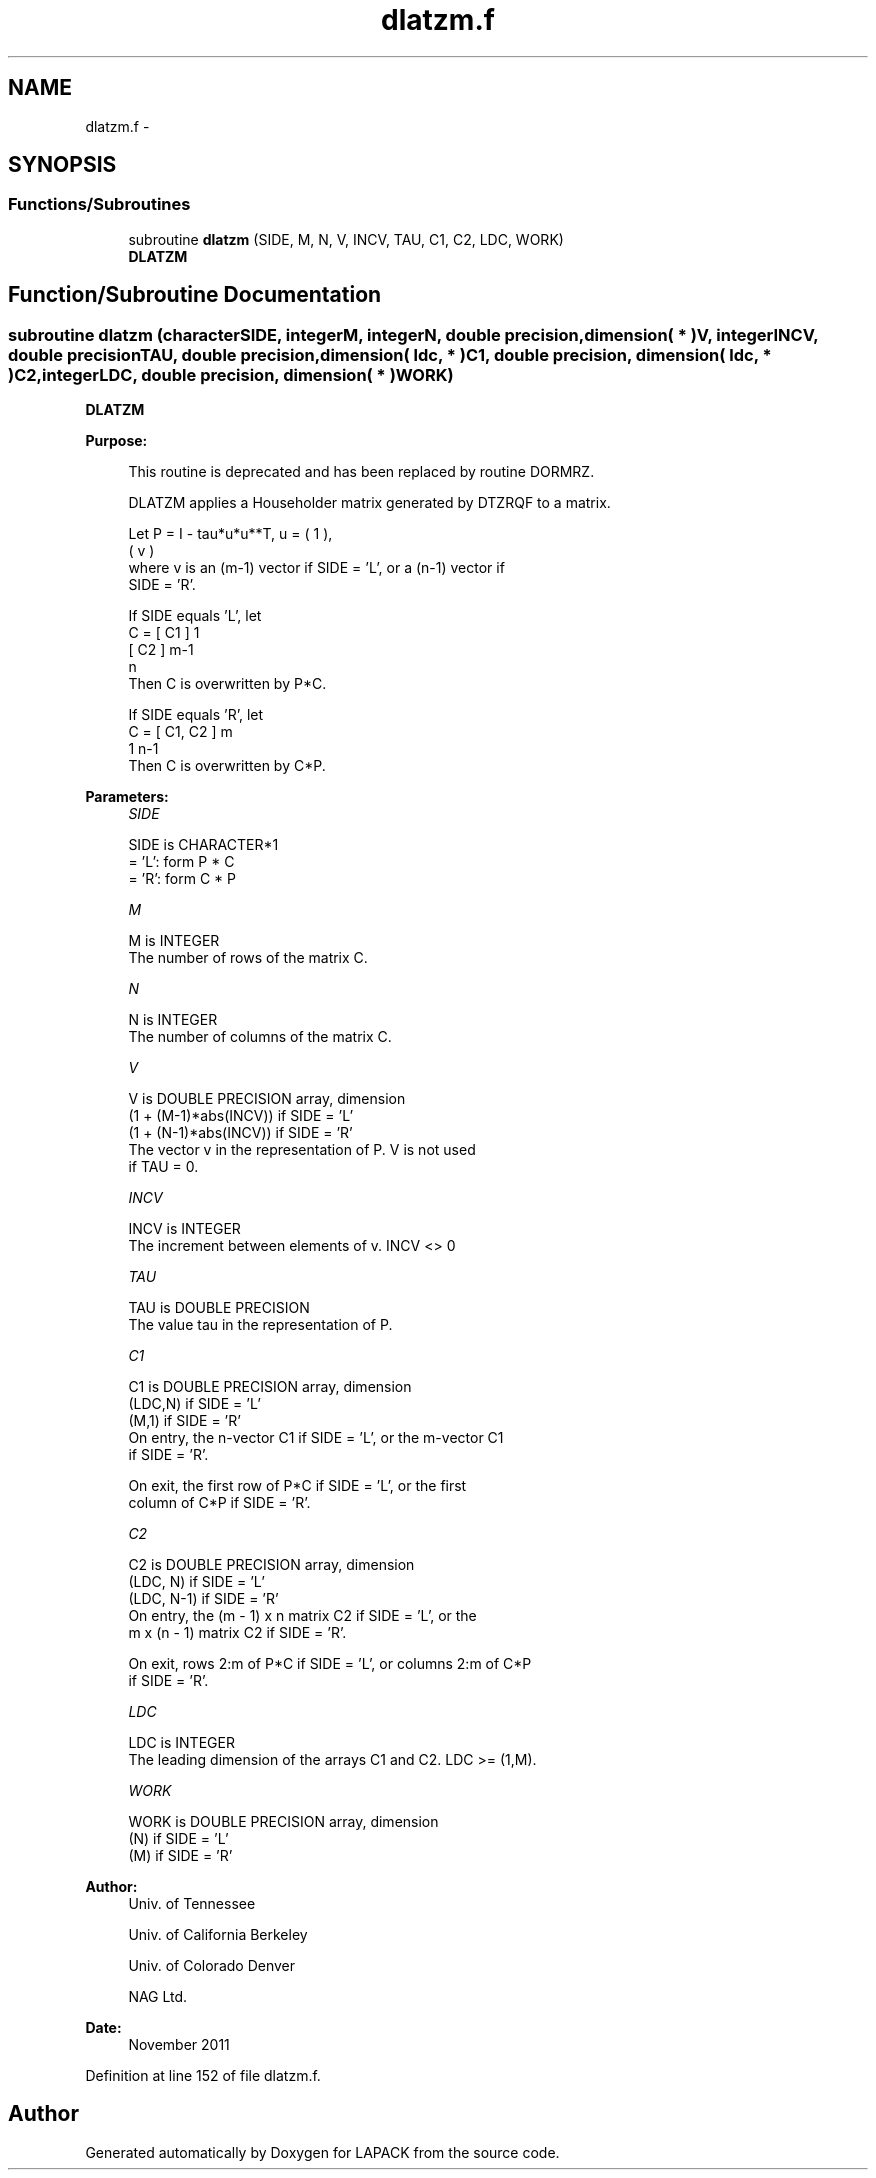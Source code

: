 .TH "dlatzm.f" 3 "Sat Nov 16 2013" "Version 3.4.2" "LAPACK" \" -*- nroff -*-
.ad l
.nh
.SH NAME
dlatzm.f \- 
.SH SYNOPSIS
.br
.PP
.SS "Functions/Subroutines"

.in +1c
.ti -1c
.RI "subroutine \fBdlatzm\fP (SIDE, M, N, V, INCV, TAU, C1, C2, LDC, WORK)"
.br
.RI "\fI\fBDLATZM\fP \fP"
.in -1c
.SH "Function/Subroutine Documentation"
.PP 
.SS "subroutine dlatzm (characterSIDE, integerM, integerN, double precision, dimension( * )V, integerINCV, double precisionTAU, double precision, dimension( ldc, * )C1, double precision, dimension( ldc, * )C2, integerLDC, double precision, dimension( * )WORK)"

.PP
\fBDLATZM\fP  
.PP
\fBPurpose: \fP
.RS 4

.PP
.nf
 This routine is deprecated and has been replaced by routine DORMRZ.

 DLATZM applies a Householder matrix generated by DTZRQF to a matrix.

 Let P = I - tau*u*u**T,   u = ( 1 ),
                               ( v )
 where v is an (m-1) vector if SIDE = 'L', or a (n-1) vector if
 SIDE = 'R'.

 If SIDE equals 'L', let
        C = [ C1 ] 1
            [ C2 ] m-1
              n
 Then C is overwritten by P*C.

 If SIDE equals 'R', let
        C = [ C1, C2 ] m
               1  n-1
 Then C is overwritten by C*P.
.fi
.PP
 
.RE
.PP
\fBParameters:\fP
.RS 4
\fISIDE\fP 
.PP
.nf
          SIDE is CHARACTER*1
          = 'L': form P * C
          = 'R': form C * P
.fi
.PP
.br
\fIM\fP 
.PP
.nf
          M is INTEGER
          The number of rows of the matrix C.
.fi
.PP
.br
\fIN\fP 
.PP
.nf
          N is INTEGER
          The number of columns of the matrix C.
.fi
.PP
.br
\fIV\fP 
.PP
.nf
          V is DOUBLE PRECISION array, dimension
                  (1 + (M-1)*abs(INCV)) if SIDE = 'L'
                  (1 + (N-1)*abs(INCV)) if SIDE = 'R'
          The vector v in the representation of P. V is not used
          if TAU = 0.
.fi
.PP
.br
\fIINCV\fP 
.PP
.nf
          INCV is INTEGER
          The increment between elements of v. INCV <> 0
.fi
.PP
.br
\fITAU\fP 
.PP
.nf
          TAU is DOUBLE PRECISION
          The value tau in the representation of P.
.fi
.PP
.br
\fIC1\fP 
.PP
.nf
          C1 is DOUBLE PRECISION array, dimension
                         (LDC,N) if SIDE = 'L'
                         (M,1)   if SIDE = 'R'
          On entry, the n-vector C1 if SIDE = 'L', or the m-vector C1
          if SIDE = 'R'.

          On exit, the first row of P*C if SIDE = 'L', or the first
          column of C*P if SIDE = 'R'.
.fi
.PP
.br
\fIC2\fP 
.PP
.nf
          C2 is DOUBLE PRECISION array, dimension
                         (LDC, N)   if SIDE = 'L'
                         (LDC, N-1) if SIDE = 'R'
          On entry, the (m - 1) x n matrix C2 if SIDE = 'L', or the
          m x (n - 1) matrix C2 if SIDE = 'R'.

          On exit, rows 2:m of P*C if SIDE = 'L', or columns 2:m of C*P
          if SIDE = 'R'.
.fi
.PP
.br
\fILDC\fP 
.PP
.nf
          LDC is INTEGER
          The leading dimension of the arrays C1 and C2. LDC >= (1,M).
.fi
.PP
.br
\fIWORK\fP 
.PP
.nf
          WORK is DOUBLE PRECISION array, dimension
                      (N) if SIDE = 'L'
                      (M) if SIDE = 'R'
.fi
.PP
 
.RE
.PP
\fBAuthor:\fP
.RS 4
Univ\&. of Tennessee 
.PP
Univ\&. of California Berkeley 
.PP
Univ\&. of Colorado Denver 
.PP
NAG Ltd\&. 
.RE
.PP
\fBDate:\fP
.RS 4
November 2011 
.RE
.PP

.PP
Definition at line 152 of file dlatzm\&.f\&.
.SH "Author"
.PP 
Generated automatically by Doxygen for LAPACK from the source code\&.
